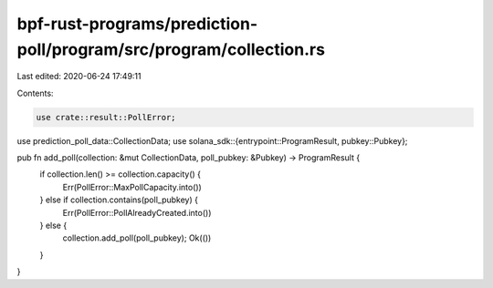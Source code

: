 bpf-rust-programs/prediction-poll/program/src/program/collection.rs
===================================================================

Last edited: 2020-06-24 17:49:11

Contents:

.. code-block:: rs

    use crate::result::PollError;
use prediction_poll_data::CollectionData;
use solana_sdk::{entrypoint::ProgramResult, pubkey::Pubkey};

pub fn add_poll(collection: &mut CollectionData, poll_pubkey: &Pubkey) -> ProgramResult {
    if collection.len() >= collection.capacity() {
        Err(PollError::MaxPollCapacity.into())
    } else if collection.contains(poll_pubkey) {
        Err(PollError::PollAlreadyCreated.into())
    } else {
        collection.add_poll(poll_pubkey);
        Ok(())
    }
}


